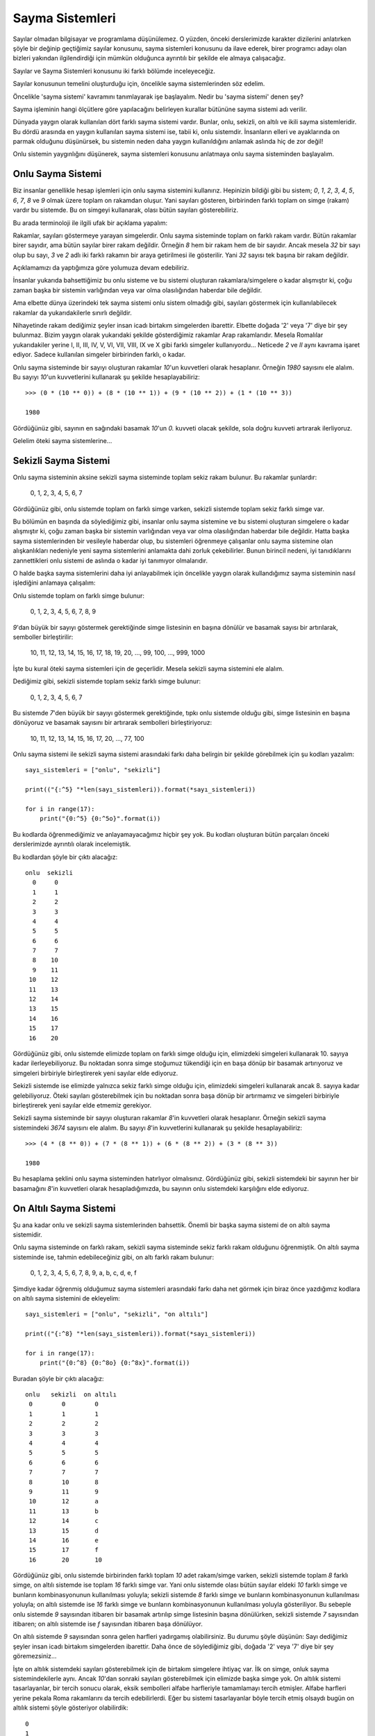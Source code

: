 .. meta::
   :description: Bu bölümde sayılar ve sayı sistemleri konusundan söz edeceğiz.
   :keywords: python, python3, sayma sistemleri, ikili, binary, hex, oct, bin,
              int, ikili, onaltılı, sekizli, onlu

.. highlight:: py3

*****************
Sayma Sistemleri
*****************

Sayılar olmadan bilgisayar ve programlama düşünülemez. O yüzden, önceki
derslerimizde karakter dizilerini anlatırken şöyle bir değinip geçtiğimiz
sayılar konusunu, sayma sistemleri konusunu da ilave ederek, birer programcı
adayı olan bizleri yakından ilgilendirdiği için mümkün olduğunca ayrıntılı bir
şekilde ele almaya çalışacağız.

Sayılar ve Sayma Sistemleri konusunu iki farklı bölümde inceleyeceğiz.

Sayılar konusunun temelini oluşturduğu için, öncelikle sayma sistemlerinden söz
edelim.

Öncelikle 'sayma sistemi' kavramını tanımlayarak işe başlayalım. Nedir bu 'sayma
sistemi' denen şey?

Sayma işleminin hangi ölçütlere göre yapılacağını belirleyen kurallar bütününe
sayma sistemi adı verilir.

Dünyada yaygın olarak kullanılan dört farklı sayma sistemi vardır. Bunlar, onlu,
sekizli, on altılı ve ikili sayma sistemleridir. Bu dördü arasında en yaygın
kullanılan sayma sistemi ise, tabii ki, onlu sistemdir. İnsanların elleri ve
ayaklarında on parmak olduğunu düşünürsek, bu sistemin neden daha yaygın
kullanıldığını anlamak aslında hiç de zor değil!

Onlu sistemin yaygınlığını düşünerek, sayma sistemleri konusunu anlatmaya onlu
sayma sisteminden başlayalım.

Onlu Sayma Sistemi
*******************

Biz insanlar genellikle hesap işlemleri için onlu sayma sistemini kullanırız.
Hepinizin bildiği gibi bu sistem; `0`, `1`, `2`, `3`, `4`, `5`, `6`, `7`, `8` ve
`9` olmak üzere toplam on rakamdan oluşur. Yani sayıları gösteren, birbirinden
farklı toplam on simge (rakam) vardır bu sistemde. Bu on simgeyi kullanarak,
olası bütün sayıları gösterebiliriz.

Bu arada terminoloji ile ilgili ufak bir açıklama yapalım:

Rakamlar, sayıları göstermeye yarayan simgelerdir. Onlu sayma sisteminde toplam
on farklı rakam vardır. Bütün rakamlar birer sayıdır, ama bütün sayılar birer
rakam değildir. Örneğin `8` hem bir rakam hem de bir sayıdır. Ancak mesela `32`
bir sayı olup bu sayı, `3` ve `2` adlı iki farklı rakamın bir araya getirilmesi
ile gösterilir. Yani `32` sayısı tek başına bir rakam değildir.

Açıklamamızı da yaptığımıza göre yolumuza devam edebiliriz.

İnsanlar yukarıda bahsettiğimiz bu onlu sisteme ve bu sistemi oluşturan
rakamlara/simgelere o kadar alışmıştır ki, çoğu zaman başka bir sistemin
varlığından veya var olma olasılığından haberdar bile değildir.

Ama elbette dünya üzerindeki tek sayma sistemi onlu sistem olmadığı gibi,
sayıları göstermek için kullanılabilecek rakamlar da yukarıdakilerle sınırlı
değildir.

Nihayetinde rakam dediğimiz şeyler insan icadı birtakım simgelerden ibarettir.
Elbette doğada '2' veya '7' diye bir şey bulunmaz. Bizim yaygın olarak
yukarıdaki şekilde gösterdiğimiz rakamlar Arap rakamlarıdır. Mesela Romalılar
yukarıdakiler yerine I, II, III, IV, V, VI, VII, VIII, IX ve X gibi farklı
simgeler kullanıyordu... Neticede `2` ve `II` aynı kavrama işaret ediyor. Sadece
kullanılan simgeler birbirinden farklı, o kadar.

Onlu sayma sisteminde bir sayıyı oluşturan rakamlar `10`'un kuvvetleri olarak
hesaplanır. Örneğin `1980` sayısını ele alalım. Bu sayıyı `10`'un kuvvetlerini
kullanarak şu şekilde hesaplayabiliriz::
    
    >>> (0 * (10 ** 0)) + (8 * (10 ** 1)) + (9 * (10 ** 2)) + (1 * (10 ** 3))
    
    1980
    
Gördüğünüz gibi, sayının en sağındaki basamak `10`'un `0.` kuvveti olacak
şekilde, sola doğru kuvveti artırarak ilerliyoruz. 

Gelelim öteki sayma sistemlerine...
    
Sekizli Sayma Sistemi
**********************

Onlu sayma sisteminin aksine sekizli sayma sisteminde toplam sekiz rakam
bulunur. Bu rakamlar şunlardır:

    0, 1, 2, 3, 4, 5, 6, 7

Gördüğünüz gibi, onlu sistemde toplam on farklı simge varken, sekizli sistemde
toplam sekiz farklı simge var. 

Bu bölümün en başında da söylediğimiz gibi, insanlar onlu sayma sistemine ve bu
sistemi oluşturan simgelere o kadar alışmıştır ki, çoğu zaman başka bir sistemin
varlığından veya var olma olasılığından haberdar bile değildir. Hatta başka
sayma sistemlerinden bir vesileyle haberdar olup, bu sistemleri öğrenmeye
çalışanlar onlu sayma sistemine olan alışkanlıkları nedeniyle yeni sayma
sistemlerini anlamakta dahi zorluk çekebilirler. Bunun birincil nedeni,
iyi tanıdıklarını zannettikleri onlu sistemi de aslında o kadar iyi tanımıyor
olmalarıdır. 

O halde başka sayma sistemlerini daha iyi anlayabilmek için öncelikle yaygın
olarak kullandığımız sayma sisteminin nasıl işlediğini anlamaya çalışalım:

Onlu sistemde toplam on farklı simge bulunur: 
    
    0, 1, 2, 3, 4, 5, 6, 7, 8, 9
        
`9`'dan büyük bir sayıyı göstermek gerektiğinde simge listesinin en başına
dönülür ve basamak sayısı bir artırılarak, semboller birleştirilir:

    10, 11, 12, 13, 14, 15, 16, 17, 18, 19, 20, ..., 99, 100, ..., 999, 1000
    
İşte bu kural öteki sayma sistemleri için de geçerlidir. Mesela sekizli sayma
sistemini ele alalım.

Dediğimiz gibi, sekizli sistemde toplam sekiz farklı simge bulunur:

    0, 1, 2, 3, 4, 5, 6, 7 
    
Bu sistemde `7`'den büyük bir sayıyı göstermek gerektiğinde, tıpkı onlu sistemde
olduğu gibi, simge listesinin en başına dönüyoruz ve basamak sayısını bir
artırarak sembolleri birleştiriyoruz:

    10, 11, 12, 13, 14, 15, 16, 17, 20, ..., 77, 100
    
Onlu sayma sistemi ile sekizli sayma sistemi arasındaki farkı daha belirgin bir
şekilde görebilmek için şu kodları yazalım::
    
    sayı_sistemleri = ["onlu", "sekizli"]

    print(("{:^5} "*len(sayı_sistemleri)).format(*sayı_sistemleri))
    
    for i in range(17):
        print("{0:^5} {0:^5o}".format(i))
        
Bu kodlarda öğrenmediğimiz ve anlayamayacağımız hiçbir şey yok. Bu kodları
oluşturan bütün parçaları önceki derslerimizde ayrıntılı olarak incelemiştik.
        
Bu kodlardan şöyle bir çıktı alacağız::

    onlu  sekizli
      0     0
      1     1
      2     2
      3     3
      4     4
      5     5
      6     6
      7     7
      8    10
      9    11
     10    12
     11    13
     12    14
     13    15
     14    16
     15    17
     16    20

Gördüğünüz gibi, onlu sistemde elimizde toplam on farklı simge olduğu için,
elimizdeki simgeleri kullanarak 10. sayıya kadar ilerleyebiliyoruz. Bu noktadan
sonra simge stoğumuz tükendiği için en başa dönüp bir basamak artırıyoruz ve
simgeleri birbiriyle birleştirerek yeni sayılar elde ediyoruz. 

Sekizli sistemde ise elimizde yalnızca sekiz farklı simge olduğu için,
elimizdeki simgeleri kullanarak ancak 8. sayıya kadar gelebiliyoruz. Öteki
sayıları gösterebilmek için bu noktadan sonra başa dönüp bir artırmamız ve
simgeleri birbiriyle birleştirerek yeni sayılar elde etmemiz gerekiyor. 

Sekizli sayma sisteminde bir sayıyı oluşturan rakamlar `8`'in kuvvetleri olarak
hesaplanır. Örneğin sekizli sayma sistemindeki `3674` sayısını ele alalım. Bu
sayıyı `8`'in kuvvetlerini kullanarak şu şekilde hesaplayabiliriz::
    
    >>> (4 * (8 ** 0)) + (7 * (8 ** 1)) + (6 * (8 ** 2)) + (3 * (8 ** 3))
    
    1980
    
Bu hesaplama şeklini onlu sayma sisteminden hatırlıyor olmalısınız. Gördüğünüz
gibi, sekizli sistemdeki bir sayının her bir basamağını `8`'in kuvvetleri olarak
hesapladığımızda, bu sayının onlu sistemdeki karşılığını elde ediyoruz. 

..
    sayı = 3456
    taban = 8
    basamak = 0
    toplam = []
    
    sayı_kardiz = str(sayı)
    sayı_uzunluğu = len(sayı_kardiz)
    
    while basamak <= sayı_uzunluğu-1:
        toplam.append(int(sayı_kardiz[0-(basamak+1)]) * pow(taban, basamak))
        basamak += 1  
        
    print(sum(toplam))

On Altılı Sayma Sistemi
***********************

Şu ana kadar onlu ve sekizli sayma sistemlerinden bahsettik. Önemli bir başka
sayma sistemi de on altılı sayma sistemidir. 

Onlu sayma sisteminde on farklı rakam, sekizli sayma sisteminde sekiz farklı
rakam olduğunu öğrenmiştik. On altılı sayma sisteminde ise, tahmin
edebileceğiniz gibi, on altı farklı rakam bulunur:

    0, 1, 2, 3, 4, 5, 6, 7, 8, 9, a, b, c, d, e, f
    
Şimdiye kadar öğrenmiş olduğumuz sayma sistemleri arasındaki farkı daha net
görmek için biraz önce yazdığımız kodlara on altılı sayma sistemini de
ekleyelim::
    
    sayı_sistemleri = ["onlu", "sekizli", "on altılı"]
    
    print(("{:^8} "*len(sayı_sistemleri)).format(*sayı_sistemleri))
    
    for i in range(17):
        print("{0:^8} {0:^8o} {0:^8x}".format(i))
        
Buradan şöyle bir çıktı alacağız::
    
    onlu   sekizli  on altılı
     0        0        0
     1        1        1
     2        2        2
     3        3        3
     4        4        4
     5        5        5
     6        6        6
     7        7        7
     8        10       8
     9        11       9
     10       12       a
     11       13       b
     12       14       c
     13       15       d
     14       16       e
     15       17       f
     16       20       10    
    
Gördüğünüz gibi, onlu sistemde birbirinden farklı toplam `10` adet rakam/simge
varken, sekizli sistemde toplam `8` farklı simge, on altılı sistemde ise toplam
`16` farklı simge var. Yani onlu sistemde olası bütün sayılar eldeki `10` farklı
simge ve bunların kombinasyonunun kullanılması yoluyla; sekizli sistemde `8`
farklı simge ve bunların kombinasyonunun kullanılması yoluyla; on altılı
sistemde ise `16` farklı simge ve bunların kombinasyonunun kullanılması yoluyla
gösteriliyor. Bu sebeple onlu sistemde `9` sayısından itibaren bir basamak
artırılıp simge listesinin başına dönülürken, sekizli sistemde `7` sayısından
itibaren; on altılı sistemde ise `f` sayısından itibaren başa dönülüyor.

On altılı sistemde `9` sayısından sonra gelen harfleri yadırgamış olabilirsiniz.
Bu durumu şöyle düşünün: Sayı dediğimiz şeyler insan icadı birtakım simgelerden
ibarettir. Daha önce de söylediğimiz gibi, doğada '2' veya '7' diye bir şey
göremezsiniz...

İşte on altılık sistemdeki sayıları gösterebilmek için de birtakım simgelere
ihtiyaç var. İlk on simge, onluk sayma sistemindekilerle aynı. Ancak `10`'dan
sonraki sayıları gösterebilmek için elimizde başka simge yok. On altılık sistemi
tasarlayanlar, bir tercih sonucu olarak, eksik sembolleri alfabe harfleriyle
tamamlamayı tercih etmişler. Alfabe harfleri yerine pekala Roma rakamlarını da
tercih edebilirlerdi. Eğer bu sistemi tasarlayanlar böyle tercih etmiş olsaydı
bugün on altılık sistemi şöyle gösteriyor olabilirdik::
    
    0
    1
    2
    3
    4
    5
    6
    7
    8
    9
    I
    II
    III
    IV
    V
    VI
    
Bugün bu sayıları bu şekilde kullanmıyor olmamızın tek sebebi, sistemi
tasarlayanların bunu böyle tercih etmemiş olmasıdır...

On altılı sayma sisteminde bir sayıyı oluşturan rakamlar `16`'nın kuvvetleri
olarak hesaplanır. Peki ama bu sayma sistemindeki `a`, `b`, `c`, `d`, `e` ve `f`
harfleriyle nasıl aritmetik işlem yapacağız? Örneğin on altılı sayma
sistemindeki `7bc` sayısını ele alalım. Bu sayının onlu sistemdeki karşılığını
`16`'nın kuvvetlerini kullanarak hesaplayabiliriz hesaplamasına, ama peki
yukarıda bahsettiğimiz harfler ne olacak? Yani şöyle bir işlem tabii ki mümkün
değil::
    
    >>> ((c * 16 ** 0)) + ((b * 16 ** 1)) + ((7 * 16 ** 2))
            
Elbette `c` ve `b` sayılarını herhangi bir aritmetik işlemde kullanamayız. Bunun
yerine, bu harflerin onlu sistemdeki karşılıklarını kullanacağız:

    a --> 10
    
    b --> 11
    
    c --> 12
    
    d --> 13
    
    e --> 14
    
    f --> 15
    
Buna göre::
    
    >>> ((12 * (16 ** 0)) + ((11 * (16 ** 1)) + ((7 * (16 ** 2))
    
    1980
    
Demek ki on altılı sistemdeki '7bc' sayısının onlu sistemdeki karşılığı
`1980`'miş.

İkili Sayma Sistemi
********************
    
Bildiğiniz, veya orada burada duymuş olabileceğiniz gibi, bilgisayarların
temelinde iki tane sayı vardır: `0` ve `1`. Bilgisayarlar bütün işlemleri sadece
bu iki sayı ile yerine getirir. 

Onlu, sekizli ve on altılı sayı sistemleri dışında, özellikle bilgisayarların
altyapısında tercih edilen bir başka sayı sistemi daha bulunur. İşte bu sistemin
adı ikili (*binary*) sayı sistemidir. Nasıl onlu sistemde `10`, sekizli sistemde
`8`, on altılı sistemde ise sayıları gösteren `16` farklı simge varsa, bu sayı
sisteminde de sayıları gösteren toplam iki farklı sembol vardır: `0` ve `1`. 

İkili sayı sisteminde olası bütün sayılar işte bu iki simge ile gösterilir. 

Gelin isterseniz durumu daha net bir şekilde görebilmek için yukarıda verdiğimiz
sayı sistemi tablosuna ikili sayıları da ekleyelim::

    sayı_sistemleri = ["onlu", "sekizli", "on altılı", "ikili"]
    
    print(("{:^9} "*len(sayı_sistemleri)).format(*sayı_sistemleri))
    
    for i in range(17):
        print("{0:^9} {0:^9o} {0:^9x} {0:^9b}".format(i))
        
Bu kodlar şu çıktıyı verecektir::
    
    onlu     sekizli  on altılı   ikili
     0         0         0         0
     1         1         1         1
     2         2         2        10
     3         3         3        11
     4         4         4        100
     5         5         5        101
     6         6         6        110
     7         7         7        111
     8         10        8        1000
     9         11        9        1001
     10        12        a        1010
     11        13        b        1011
     12        14        c        1100
     13        15        d        1101
     14        16        e        1110
     15        17        f        1111
     16        20       10        10000

Burada, onlu, sekizli ve on altılı sayı sistemleri için geçerli olan durumun
aynen ikili sayı sistemi için de geçerli olduğunu rahatlıkla görebiliyoruz.
İkili sayı sistemindeki mevcut sayıları gösterebilmemiz için toplam iki farklı
simge var. Bunlar: `0` ve `1`. İkili sayı sisteminde `0` ve `1` diye saymaya
başlayıp üçüncü sayıyı söylememiz gerektiğinde, elimizde `0` ve `1`'den başka
simge olmadığı için bir basamak artırıp simge listesinin başına dönüyoruz ve
böylece onluk düzendeki `2` sayısını ikili düzende gösterebilmek için `0` ve
`1`'den sonra `10` simgesini kullanıyoruz.

Bu söylediklerimizden sonra İnternet üzerinde sıkça karşılaştığınız şu sözün
anlamını herhalde artık daha iyi anlıyor olmalısınız:

    İnsanlar 10'a ayrılır: İkili sistemi bilenler ve bilmeyenler!

Bu arada, elbette ikili düzendeki `10` sayısı 'on' şeklinde telaffuz edilmiyor.
Bu sayıyı "bir-sıfır" diye seslendiriyoruz... 

İkili sayma sisteminde bir sayıyı oluşturan rakamlar `2`'nin kuvvetleri olarak
hesaplanır. Örneğin ikili sayma sistemindeki `1100` sayısını ele alalım. Bu
sayıyı `2`'nin kuvvetlerini kullanarak şu şekilde hesaplayabiliriz::

    >>> (0 * (2 ** 0)) + (0 * (2 ** 1)) + (1 * (2 ** 2)) + (1 * (2 ** 3))
    
    12
    
Demek ki '1100' sayısı onlu sistemde `12` sayısına karşılık geliyormuş.
    
Sayma Sistemlerini Birbirine Dönüştürme
**********************************************

Sıklıkla kullanılan dört farklı sayma sistemini öğrendik. Peki biz bir sayma
sisteminden öbürüne dönüştürme işlemi yapmak istersek ne olacak? Örneğin onlu
sistemdeki bir sayıyı ikili sisteme nasıl çevireceğiz? 

Python programlama dilinde bu tür işlemleri kolaylıkla yapmamızı sağlayan
birtakım fonksiyonlar bulunur. Ayrıca özel fonksiyonları kullanmanın yanısıra
karakter dizisi biçimlendirme (*string formatting*) yöntemlerini kullanarak da
sayma sistemlerini birbirine dönüştürebiliriz. Biz burada her iki yöntemi de tek
tek inceleyeceğiz. 

Gelin isterseniz bu dönüştürme işlemleri için hangi özel fonksiyonların olduğuna
bakalım önce. 

Fonksiyon Kullanarak
====================

bin()
-------

Bu fonksiyon bir sayının ikili (*binary*) sayı sistemindeki karşılığını verir::
    
    >>> bin(2)
    
    '0b10'
    
Bu fonksiyonun çıktı olarak bir karakter dizisi verdiğine dikkat edin. Bu
karakter dizisinin ilk iki karakteri (`'0b'`), o sayının ikili sisteme ait bir
sayı olduğunu gösteren bir işarettir. Bu bilgilerden yola çıkarak, yukarıdaki
karakter dizisinin gerçek ikili kısmını almak için şu yöntemi
kullanabilirsiniz::
    
    >>> bin(2)[2:]
    
    '10'

hex()
-------

Bu fonksiyon, herhangi bir sayıyı alıp, o sayının on altılı sistemdeki
karşılığını verir::
    
    >>> hex(10)
    
    'Oxa'
    
Tıpkı ``bin()`` fonksiyonunda olduğu gibi, ``hex()`` fonksiyonunun da çıktı
olarak bir karakter dizisi verdiğine dikkat edin. Hatırlarsanız ``bin()``
fonksiyonunun çıktısındaki ilk iki karakter (`0b`), o sayının ikili sisteme ait
bir sayı olduğunu gösteren bir işaret olarak kullanılıyordu. ``hex()``
fonksiyonunun çıktısındaki ilk iki karakter de (`0x`), o sayının on altılı
sisteme ait bir sayı olduğunu gösteriyor.

oct()
-------

Bu fonksiyon, herhangi bir sayıyı alıp, o sayının sekizli sistemdeki karşılığını
verir::
    
    >>> oct(10)
    
    '0o12'
    
Tıpkı ``bin()`` ve ``hex()`` fonksiyonlarında olduğu gibi, ``oct()``
fonksiyonunun da çıktı olarak bir karakter dizisi verdiğine dikkat edin.
Hatırlarsanız ``bin()`` ve ``hex()`` fonksiyonlarının çıktısındaki ilk iki
karakter (`0b` ve `0x`), o sayıların hangi sisteme ait sayılar olduğunu
gösteriyordu. Aynı şekilde ``oct()`` fonksiyonunun çıktısındaki ilk iki karakter
de (`0o`), o sayının sekizli sisteme ait bir sayı olduğunu gösteriyor.

int()
-------

Aslında biz bu fonksiyonu yakından tanıyoruz. Bildiğiniz gibi bu fonksiyon
herhangi bir sayı veya sayı değerli karakter dizisini tam sayıya (*integer*)
dönüştürmek için kullanılıyor. ``int()`` fonksiyonunun şimdiye kadar gördüğümüz
işlevi dışında bir işlevi daha bulunur: Biz bu fonksiyonu kullanarak herhangi
bir sayıyı onlu sistemdeki karşılığına dönüştürebiliriz::
    
    >>> int('7bc', 16)
    
    1980
    
Gördüğünüz gibi, bu fonksiyonu kullanırken dikkat etmemiz gereken bazı noktalar
var. İlkin, eğer ``int()`` fonksiyonunu yukarıdaki gibi bir dönüştürme işlemi için
kullanacaksak, bu fonksiyona verdiğimiz ilk parametrenin bir karakter
dizisi olması gerekiyor. Dikkat etmemiz gereken ikinci nokta, ``int()``
fonksiyonuna verdiğimiz ikinci parametrenin niteliği. Bu parametre, dönüştürmek
istediğimiz sayının hangi tabanda olduğunu gösteriyor. Yukarıdaki örneğe göre
biz, on altı tabanındaki `7bc` sayısını on tabanına dönüştürmek istiyoruz. 

Bir de şu örneklere bakalım::
    
    >>> int('1100', 2)
    
    12
    
    >>> int('1100', 16)
    
    4352
    
İlk örnekte, ikili sistemdeki `1100` sayısını onlu sisteme çeviriyoruz ve `12`
sayısını elde ediyoruz. İkinci örnekte ise on altılı sistemdeki `1100` sayısını
onlu sisteme çeviriyoruz ve `4352` sayısını elde ediyoruz. 

Biçimlendirme Yoluyla
=====================

Esasında biz karakter dizisi biçimlendirme yöntemlerini kullanarak dönüştürme
işlemlerini nasıl gerçekleştireceğimizi biliyoruz. Biz burada zaten öğrendiğimiz
bu bilgileri tekrar ederek öğrendiklerimizi pekiştirme amacı güdeceğiz. 

b
--

Bu karakteri kullanarak bir sayıyı ikili düzendeki karşılığına
dönüştürebiliriz::
    
    >>> '{:b}'.format(12)
    
    '1100'
    
Bu karakter, ``bin()`` fonksiyonuyla aynı işi yapar.

x
--

Bu karakteri kullanarak bir sayıyı on altılı düzendeki karşılığına
dönüştürebiliriz::
    
    >>> '{:x}'.format(1980)
    
    '7bc'
    
Bu karakter, ``hex()`` fonksiyonuyla aynı işi yapar.

o
--

Bu karakteri kullanarak bir sayıyı sekizli düzendeki karşılığına
dönüştürebiliriz::
    
    >>> '{:o}'.format(1980)
    
    '3674'
    
Bu karakter, ``oct()`` fonksiyonuyla aynı işi yapar.

Bütün bu anlattıklarımızdan sonra (eğer o zaman anlamakta zorluk çekmişseniz)
aşağıdaki kodları daha iyi anlamış olmalısınız::
    
    sayı_sistemleri = ["onlu", "sekizli", "on altılı", "ikili"]
    
    print(("{:^9} "*len(sayı_sistemleri)).format(*sayı_sistemleri))
    
    for i in range(17):
        print("{0:^9} {0:^9o} {0:^9x} {0:^9b}".format(i))
        
Bu arada, yukarıda bir sayının, karakter dizisi biçimlendirme yöntemleri
kullanılarak ikili, sekizli ve on altılı düzene nasıl çevrileceğini gördük. Bir
sayıyı onlu düzene çevirmek için ise sadece ``int()`` fonksiyonunu
kullanabiliyoruz. Böyle bir çevirme işlemini karakter dizisi biçimlendirme
yöntemlerini kullanarak yapamıyoruz. Ama elbette, eğer başka bir sayma
sisteminden onlu sisteme çevirdiğiniz bir sayıyı herhangi bir karakter dizisi
içinde biçimlendirmek isterseniz şöyle bir kod kullanabilirsiniz::
    
     >>> n = '7bc'
     >>> "{} sayısının onlu karşılığı {:d} sayısıdır.".format(n, int(n, 16))
     
...veya::
    
    >>> n = '7bc'
    >>> "{} sayısının onlu karşılığı {} sayısıdır.".format(n, int(n, 16))
    
Zira bildiğiniz gibi, Python'da onlu sayıları temsil eden harf `d` harfidir.
Eğer `{}` yapısı içinde herhangi bir harf kullanmazsanız yukarıdaki durumda
Python `{:d}` yazmışsınız gibi davranacaktır.

Sayma Sistemlerinin Birbirlerine Karşı Avantajları
***************************************************

Böylece dört farklı sayı sisteminin hangi mantık üzerine işlediğini anlamış
olduk. Ayrıca sayı sistemleri arasında dönüştürme işlemlerini de öğrendik. 

İşte bilgisayarlar bu sayı sistemleri arasında sadece ikili sayı sistemini
'anlayabilir'. Aslında bu da hiç mantıksız değil. Bilgisayar dediğimiz şey,
üzerinden elektrik geçen devrelerden ibaret bir makinedir. Eğer bir devrede
elektrik yoksa o devrenin değeri ~0 volt iken, o devreden elektrik geçtiğinde
devrenin değeri ~5 volttur. Gördüğünüz gibi, ortada iki farklı değer var: ~0
volt ve ~5 volt. Yukarıda anlattığımız gibi, ikili (*binary*) sayma sisteminde
de iki değer bulunur: `0` ve `1`. Dolayısıyla ikili sayma sistemi bilgisayarın
iç işleyişine en uygun sistemdir. ikili sistemde ~0 volt'u 0 ile, ~5 volt'u ise
`1` ile temsil edebiliyoruz. Yani devreden elektrik geçtiğinde o devrenin değeri
`1`, elektrik geçmediğinde ise `0` olmuş oluyor. Tabii bilgisayar açısından
bakıldığında devrede elektrik vardır veya yoktur. Biz insanlar bu ikili durumu
daha kolay bir şekilde temsil edebilmek için her bir duruma `0` ve `1` gibi bir
ad veriyoruz.

Bilgisayarın işlemcisi sadece bu iki farklı durumu kullanarak her türlü
hesaplama işlemini gerçekleştirebilir. Bu sebeple ikili sayı sistemi
bilgisayarın çalışma mantığı için gayet yeterli ve uygundur. İkili sayı sistemi
yerine mesela onlu sayı sistemini kullanmak herhalde simge israfından başka bir
şey olmazdı. Neticede, dediğimiz gibi, bilgisayarın işleyebilmesi için iki
farklı simge yeterlidir.

Dediğimiz gibi, ikili sayma sistemi bilgisayarın yapısına gayet uygundur. Ama
biz insanlar açısından sadece iki simge yardımıyla saymaya çalışmak epey zor
olacaktır. Ayrıca sayı büyüdükçe, ikili sistemde sayının kapladığı alan hızla ve
kolayca artacak, yığılan bu sayıları idare etmek hiç de kolay olmayacaktır. İşte
bu noktada devreye on altılı (*hexadecimal*) sayılar girer. Bu sayma sisteminde
toplam `16` farklı rakam/simge olduğu için, büyük sayılar çok daha az yer
kaplayacak şekilde gösterilebilir. 

Bildiğiniz gibi, ikili sayma sistemindeki herbir basamağa 'bit' adı verilir.
İkili sayma sistemini kullanarak, `0`'dan `256`'ya kadar sayabilmek için toplam
`8` bitlik (yani `8` hanelik) bir yer kullanmanız gerekir. On altılı sistemde
ise bu işlemi sadece iki basamakla halledebilirsiniz. Yani on altılı sistemde 00
ile FF arasına toplam 255 tane sayı sığdırılabilir. Dolayısıyla on altılı
sistemi kullanarak, çok büyük sayıları çok az yer kullanarak gösterebilirsiniz::
    
    >>> for i in range(256):
    ...     print(i, bin(i)[2:], hex(i)[2:])
    ...
    0 0 0
    (...)
    255 11111111 ff
    >>>

Gördüğünüz gibi, onlu sistemde `255` şeklinde, ikili sistemde ise `11111111`
şeklinde gösterilen sayı on altılı sistemde yalnızca `ff` şeklinde
gösterilebiliyor. Dolayısıyla, kullanım açısından, biz insanlar için on altılık
sayma sisteminin ikili sisteme kıyasla çok daha pratik bir yöntem olduğunu
söyleyebiliriz.

Ayrıca on altılı sistem, az alana çok veri sığdırabilme özelliği nedeniyle HTML
renk kodlarının gösterilmesinde de tercih edilir. Örneğin beyaz rengi temsil
etmek için on altılı sistemdeki `#FFFFFF` ifadesini kullanmak `rgb(255,255,255)`
ifadesini kullanmaya kıyasla çok daha mantıklıdır. Hatta `#FFFFFF` ifadesini
`#FFF` şeklinde kısaltma imkanı dahi vardır.
